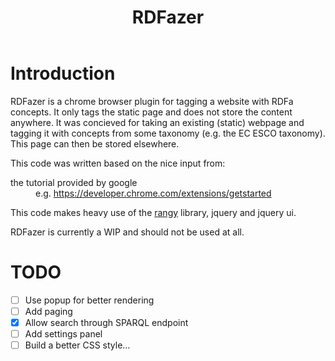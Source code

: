 #+TITLE:RDFazer

* Introduction
RDFazer is a chrome browser plugin for tagging a website with RDFa concepts. It only tags the static page and does not store the content anywhere. It was concieved for taking an existing (static) webpage and tagging it with concepts from some taxonomy (e.g. the EC ESCO taxonomy). This page can then be stored elsewhere.

This code was written based on the nice input from:
- the tutorial provided by google :: e.g. https://developer.chrome.com/extensions/getstarted
                   
This code makes heavy use of the [[https://github.com/timdown/rangy][rangy]] library, jquery and jquery ui.

RDFazer is currently a WIP and should not be used at all.


* TODO
- [ ] Use popup for better rendering
- [ ] Add paging
- [X] Allow search through SPARQL endpoint
- [ ] Add settings panel
- [ ] Build a better CSS style...
